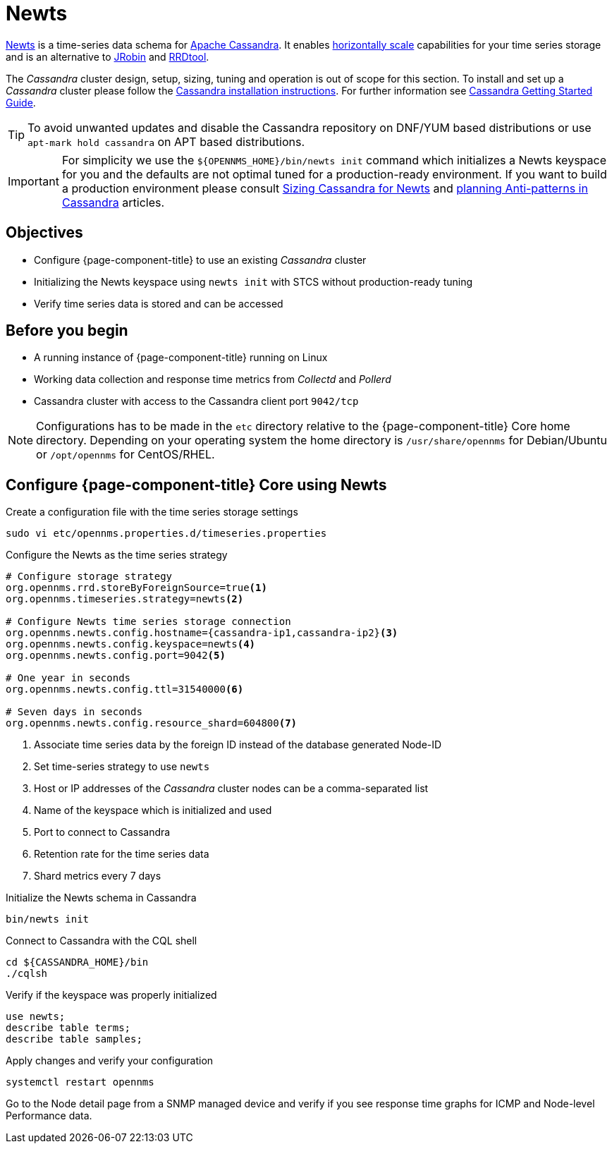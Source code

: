 = Newts

link:http://newts.io/[Newts] is a time-series data schema for link:http://cassandra.apache.org/[Apache Cassandra].
It enables link:https://en.wikipedia.org/wiki/Scalability#Horizontal[horizontally scale] capabilities for your time series storage and is an alternative to link:http://www.opennms.org/wiki/JRobin[JRobin] and link:http://oss.oetiker.ch/rrdtool/[RRDtool].

The _Cassandra_ cluster design, setup, sizing, tuning and operation is out of scope for this section.
To install and set up a _Cassandra_ cluster please follow the link:http://cassandra.apache.org/download[Cassandra installation instructions].
For further information see link:https://cassandra.apache.org/doc/latest/getting_started/index.html[Cassandra Getting Started Guide].

TIP: To avoid unwanted updates and disable the Cassandra repository on DNF/YUM based distributions or use `apt-mark hold cassandra` on APT based distributions.

IMPORTANT: For simplicity we use the `$\{OPENNMS_HOME}/bin/newts init` command which initializes a Newts keyspace for you and the defaults are not optimal tuned for a production-ready environment.
           If you want to build a production environment please consult link:https://opennms.discourse.group/t/sizing-cassandra-for-newts/771[Sizing Cassandra for Newts] and link:https://docs.datastax.com/en/dse-planning/doc/planning/planningAntiPatterns.html[planning Anti-patterns in Cassandra] articles.

== Objectives

* Configure {page-component-title} to use an existing _Cassandra_ cluster
* Initializing the Newts keyspace using `newts init` with STCS without production-ready tuning
* Verify time series data is stored and can be accessed

== Before you begin

* A running instance of {page-component-title} running on Linux
* Working data collection and response time metrics from _Collectd_ and _Pollerd_
* Cassandra cluster with access to the Cassandra client port `9042/tcp`

NOTE: Configurations has to be made in the `etc` directory relative to the {page-component-title} Core home directory.
      Depending on your operating system the home directory is `/usr/share/opennms` for Debian/Ubuntu or `/opt/opennms` for CentOS/RHEL.

== Configure {page-component-title} Core using Newts

.Create a configuration file with the time series storage settings
[source, console]
----
sudo vi etc/opennms.properties.d/timeseries.properties
----

.Configure the Newts as the time series strategy
[source, timeseries.properties]
----
# Configure storage strategy
org.opennms.rrd.storeByForeignSource=true<1>
org.opennms.timeseries.strategy=newts<2>

# Configure Newts time series storage connection
org.opennms.newts.config.hostname={cassandra-ip1,cassandra-ip2}<3>
org.opennms.newts.config.keyspace=newts<4>
org.opennms.newts.config.port=9042<5>

# One year in seconds
org.opennms.newts.config.ttl=31540000<6>

# Seven days in seconds
org.opennms.newts.config.resource_shard=604800<7>
----

<1> Associate time series data by the foreign ID instead of the database generated Node-ID
<2> Set time-series strategy to use `newts`
<3> Host or IP addresses of the _Cassandra_ cluster nodes can be a comma-separated list
<4> Name of the keyspace which is initialized and used
<5> Port to connect to Cassandra
<6> Retention rate for the time series data
<7> Shard metrics every 7 days

.Initialize the Newts schema in Cassandra
[source, console]
----
bin/newts init
----

.Connect to Cassandra with the CQL shell
[source, console]
----
cd ${CASSANDRA_HOME}/bin
./cqlsh
----

.Verify if the keyspace was properly initialized
[source, console]
----
use newts;
describe table terms;
describe table samples;
----

.Apply changes and verify your configuration
[source, console]
----
systemctl restart opennms
----

Go to the Node detail page from a SNMP managed device and verify if you see response time graphs for ICMP and Node-level Performance data.
